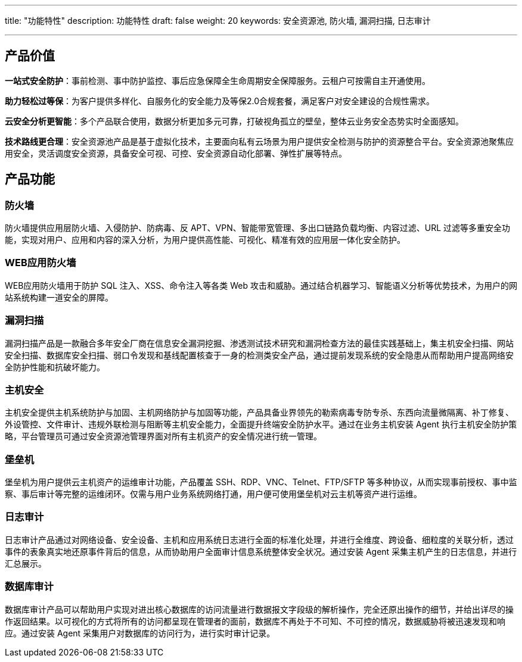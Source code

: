 ---
title: "功能特性"
description: 功能特性
draft: false
weight: 20
keywords: 安全资源池, 防火墙, 漏洞扫描, 日志审计

---



== 产品价值

*一站式安全防护*：事前检测、事中防护监控、事后应急保障全生命周期安全保障服务。云租户可按需自主开通使用。

*助力轻松过等保*：为客户提供多样化、自服务化的安全能力及等保2.0合规套餐，满足客户对安全建设的合规性需求。

*云安全分析更智能*：多个产品联合使用，数据分析更加多元可靠，打破视角孤立的壁垒，整体云业务安全态势实时全面感知。

*技术路线更合理*：安全资源池产品是基于虚拟化技术，主要面向私有云场景为用户提供安全检测与防护的资源整合平台。安全资源池聚焦应用安全，灵活调度安全资源，具备安全可视、可控、安全资源自动化部署、弹性扩展等特点。

== 产品功能

=== *防火墙*

防火墙提供应用层防火墙、入侵防护、防病毒、反 APT、VPN、智能带宽管理、多出口链路负载均衡、内容过滤、URL 过滤等多重安全功能，实现对用户、应用和内容的深入分析，为用户提供高性能、可视化、精准有效的应用层一体化安全防护。

=== *WEB应用防火墙*

WEB应用防火墙用于防护 SQL 注入、XSS、命令注入等各类 Web 攻击和威胁。通过结合机器学习、智能语义分析等优势技术，为用户的网站系统构建一道安全的屏障。

=== *漏洞扫描*

漏洞扫描产品是一款融合多年安全厂商在信息安全漏洞挖掘、渗透测试技术研究和漏洞检查方法的最佳实践基础上，集主机安全扫描、网站安全扫描、数据库安全扫描、弱口令发现和基线配置核查于一身的检测类安全产品，通过提前发现系统的安全隐患从而帮助用户提高网络安全防护性能和抗破坏能力。

=== *主机安全*

主机安全提供主机系统防护与加固、主机网络防护与加固等功能，产品具备业界领先的勒索病毒专防专杀、东西向流量微隔离、补丁修复、外设管控、文件审计、违规外联检测与阻断等主机安全能力，全面提升终端安全防护水平。通过在业务主机安装 Agent 执行主机安全防护策略，平台管理员可通过安全资源池管理界面对所有主机资产的安全情况进行统一管理。

=== *堡垒机*

堡垒机为用户提供云主机资产的运维审计功能，产品覆盖 SSH、RDP、VNC、Telnet、FTP/SFTP 等多种协议，从而实现事前授权、事中监察、事后审计等完整的运维闭环。仅需与用户业务系统网络打通，用户便可使用堡垒机对云主机等资产进行运维。

=== *日志审计*

日志审计产品通过对网络设备、安全设备、主机和应用系统日志进行全面的标准化处理，并进行全维度、跨设备、细粒度的关联分析，透过事件的表象真实地还原事件背后的信息，从而协助用户全面审计信息系统整体安全状况。通过安装 Agent 采集主机产生的日志信息，并进行汇总展示。

=== *数据库审计*

数据库审计产品可以帮助用户实现对进出核心数据库的访问流量进行数据报文字段级的解析操作，完全还原出操作的细节，并给出详尽的操作返回结果。以可视化的方式将所有的访问都呈现在管理者的面前，数据库不再处于不可知、不可控的情况，数据威胁将被迅速发现和响应。通过安装 Agent 采集用户对数据库的访问行为，进行实时审计记录。

